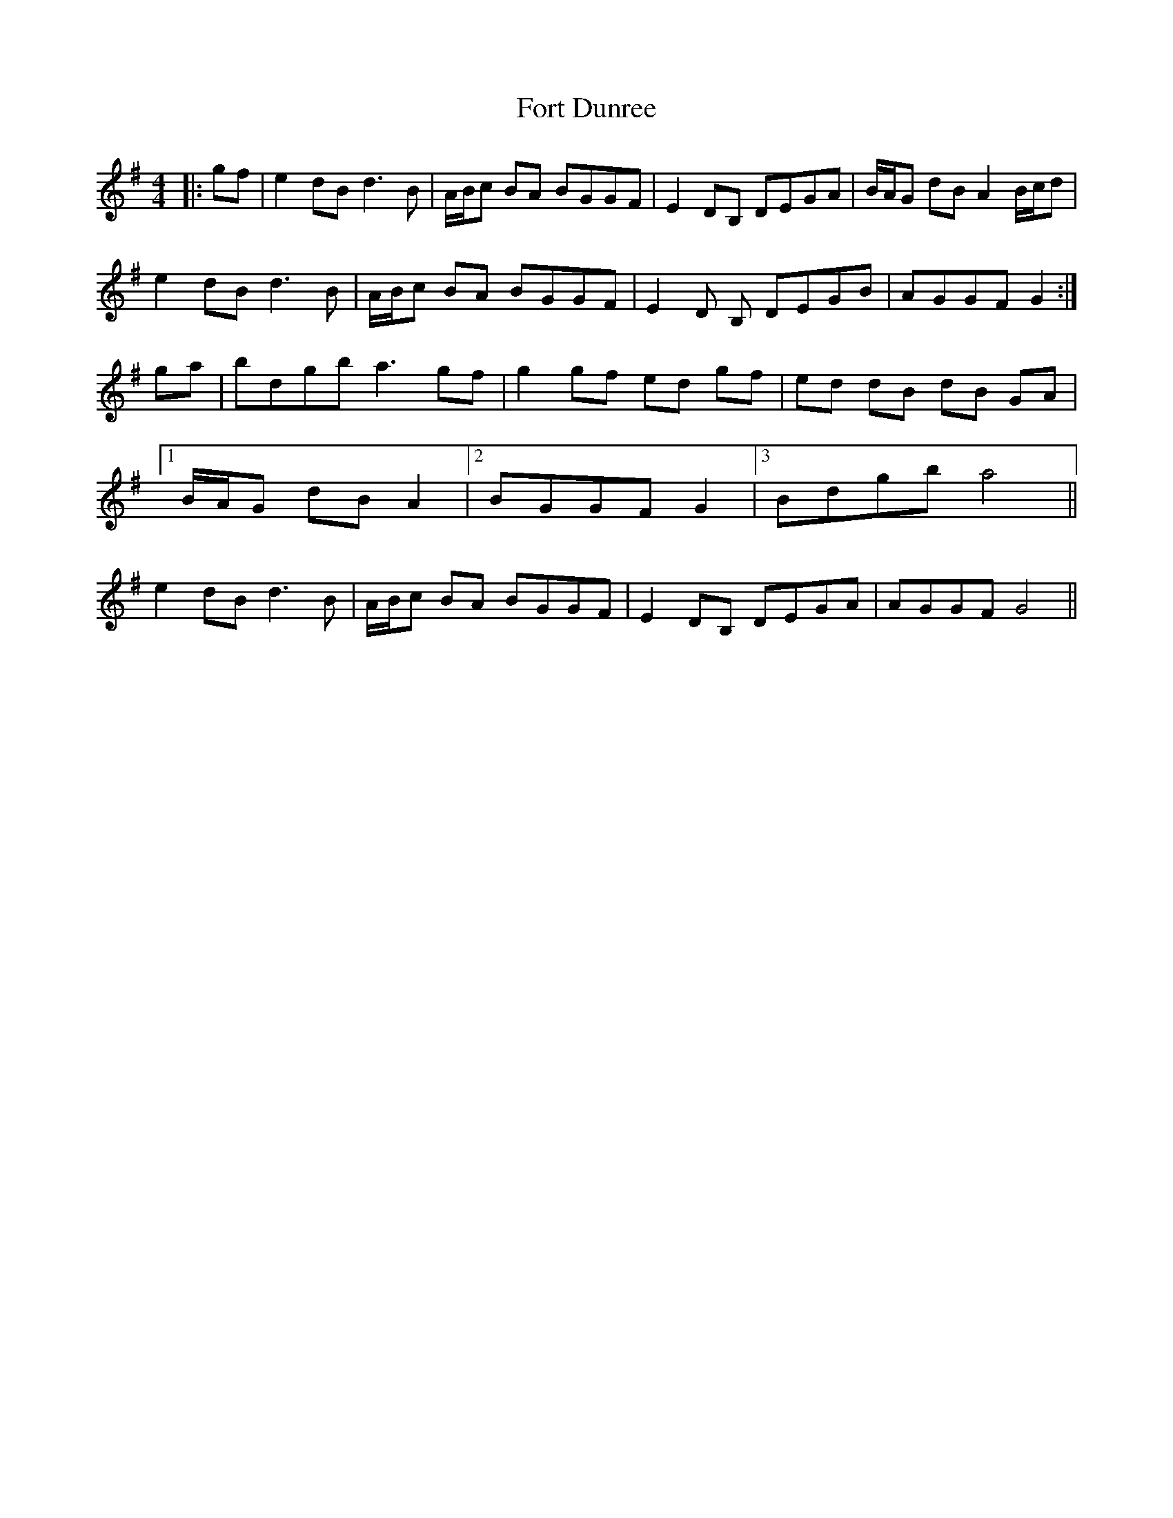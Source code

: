 X: 13775
T: Fort Dunree
R: strathspey
M: 4/4
K: Gmajor
|:gf|e2 dB d3 B|A/B/c BA BGGF|E2 DB, DEGA|B/A/G dB A2 B/c/d|
e2 dB d3 B|A/B/c BA BGGF|E2 D B, DEGB|AGGF G2:|
ga|bdgb a3 gf|g2 gf ed gf|ed dB dB GA|
[1B/A/G dB A2|2 BGGF G2|[3Bdgb a4||
e2 dB d3 B|A/B/c BA BGGF|E2 DB, DEGA|AGGF G4||


